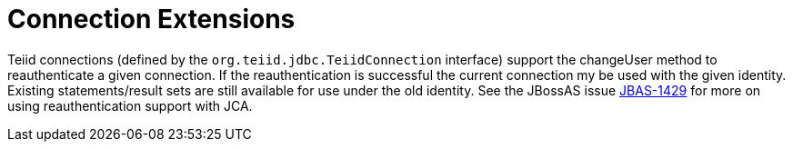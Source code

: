 
= Connection Extensions

Teiid connections (defined by the `org.teiid.jdbc.TeiidConnection` interface) support the changeUser method to reauthenticate a given connection. If the reauthentication is successful the current connection my be used with the given identity. Existing statements/result sets are still available for use under the old identity. See the JBossAS issue https://issues.jboss.org/browse/JBAS-1429[JBAS-1429] for more on using reauthentication support with JCA.
